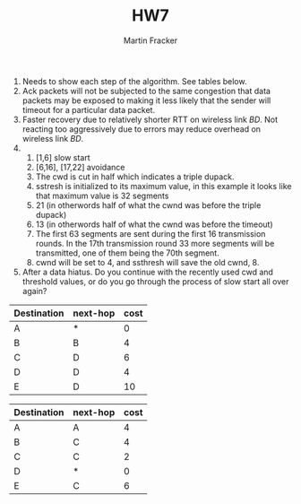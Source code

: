 #+TITLE:HW7
#+AUTHOR:Martin Fracker
1) Needs to show each step of the algorithm. See tables below.
2) Ack packets will not be subjected to the same congestion that data packets
   may be exposed to making it less likely that the sender will timeout for a
   particular data packet.
3) Faster recovery due to relatively shorter RTT on wireless link $BD$. Not
   reacting too aggressively due to errors may reduce overhead on wireless link $BD$.
4) 
   1) [1,6] slow start
   2) [6,16], [17,22] avoidance
   3) The cwd is cut in half which indicates a triple dupack.
   4) sstresh is initialized to its maximum value, in this example it looks like
      that maximum value is 32 segments
   5) 21 (in otherwords half of what the cwnd was before the triple dupack)
   6) 13 (in otherwords half of what the cwnd was before the timeout)
   7) The first 63 segments are sent during the first 16 transmission rounds. In
      the 17th transmission round 33 more segments will be transmitted, one of
      them being the 70th segment.
   8) cwnd will be set to 4, and ssthresh will save the old cwnd, 8.
5) After a data hiatus. Do you continue with the recently used cwd and threshold
   values, or do you go through the process of slow start all over again?

| Destination | next-hop | cost |
|-------------+----------+------|
| A           | *        |  0   |
| B           | B        |  4   |
| C           | D        |  6   |
| D           | D        |  4   |
| E           | D        |  10  |

| Destination | next-hop | cost |
|-------------+----------+------|
| A           | A        |  4   |
| B           | C        |  4   |
| C           | C        |  2   |
| D           | *        |  0   |
| E           | C        |  6   |
